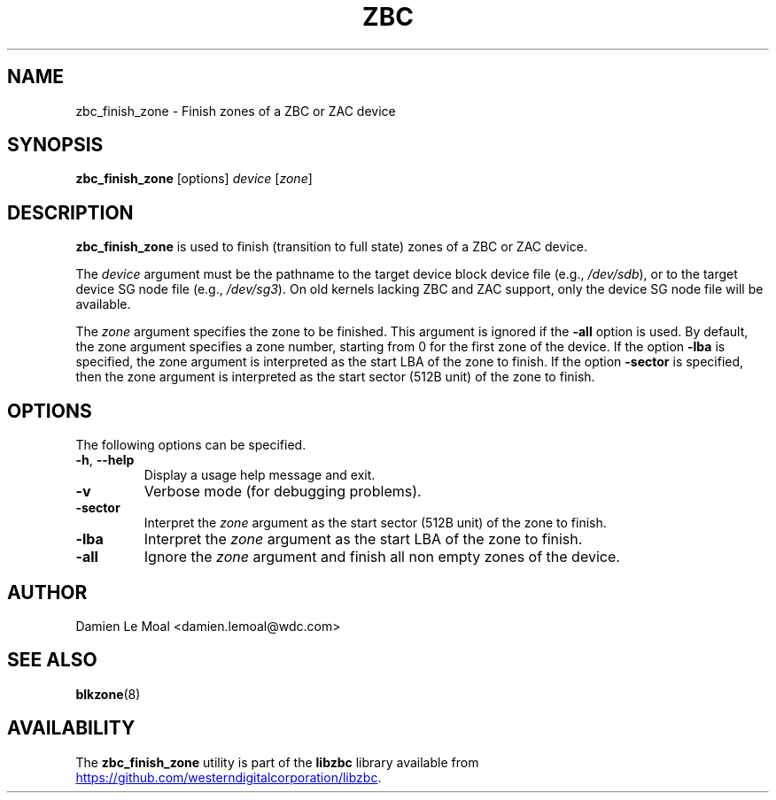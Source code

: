 .\"  SPDX-License-Identifier: LGPL-3.0-or-later
.\"  SPDX-FileCopyrightText: 2020, Western Digital Corporation or its affiliates.
.\"  Written by Damien Le Moal <damien.lemoal@wdc.com>
.\"
.TH ZBC 8
.SH NAME
zbc_finish_zone \- Finish zones of a ZBC or ZAC device

.SH SYNOPSIS
.B zbc_finish_zone
[options]
.IR device " [" zone "]"

.SH DESCRIPTION
.B zbc_finish_zone
is used to finish (transition to full state) zones of a ZBC or ZAC device.

.PP
The
.I device
argument must be the pathname to the target device block device file (e.g.,
.IR /dev/sdb "),"
or to the target device SG node file (e.g.,
.IR /dev/sg3 ")."
On old kernels lacking ZBC and ZAC support, only the device SG node file will
be available.

.PP
The
.I zone
argument specifies the zone to be finished. This argument is ignored if the
\fB-all\fP option is used. By default, the zone argument specifies a zone
number, starting from 0 for the first zone of the device. If the option
\fB-lba\fP is specified, the zone argument is interpreted as the start LBA of
the zone to finish. If the option \fB-sector\fP is specified, then the zone
argument is interpreted as the start sector (512B unit) of the zone to finish.

.SH OPTIONS
The following options can be specified.
.TP
.BR \-h , " \-\-help"
Display a usage help message and exit.
.TP
.BR \-v
Verbose mode (for debugging problems).
.TP
.BR \-sector
Interpret the \fIzone\fP argument as the start sector (512B unit) of the zone
to finish.
.TP
.BR \-lba
Interpret the \fIzone\fP argument as the start LBA of the zone to finish.
.TP
.BR \-all
Ignore the \fIzone\fP argument and finish all non empty zones of the device.

.SH AUTHOR
.nf
Damien Le Moal <damien.lemoal@wdc.com>
.fi

.SH SEE ALSO
.BR blkzone (8)

.SH AVAILABILITY
The \fBzbc_finish_zone\fP utility is part of the \fBlibzbc\fP library available
from
.UR https://\:github.com\:/westerndigitalcorporation\:/libzbc
.UE .
